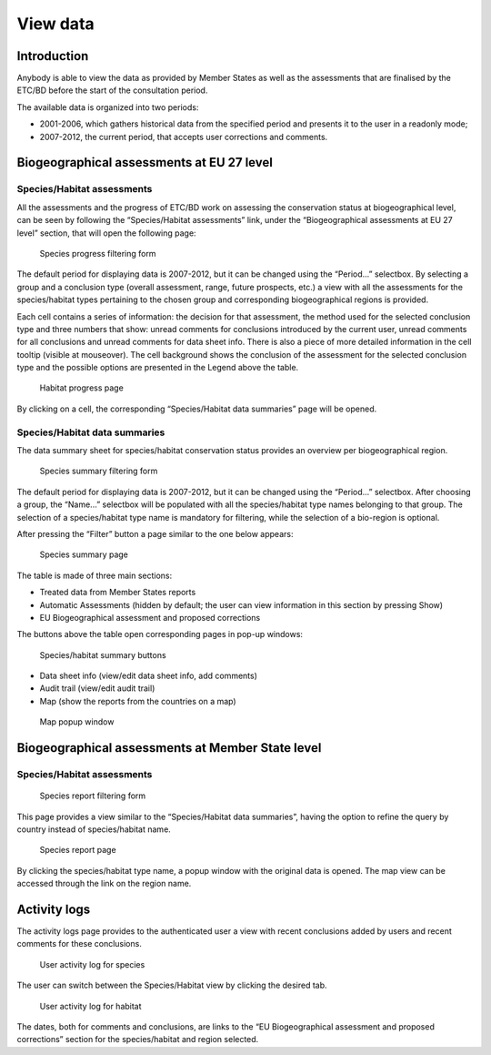 *********
View data
*********

Introduction
============

Anybody is able to view the data as provided by Member States as well as the
assessments that are finalised by the ETC/BD before the start of the
consultation period.

The available data is organized into two periods:

* 2001-2006, which gathers historical data from the specified period and
  presents it to the user in a readonly mode;
* 2007-2012, the current period, that accepts user corrections and comments.


Biogeographical assessments at EU 27 level
==========================================

Species/Habitat assessments
---------------------------

All the assessments and the progress of ETC/BD work on assessing the
conservation status at biogeographical level, can be seen by following the
“Species/Habitat assessments” link, under the “Biogeographical assessments at
EU 27 level” section, that will open the following page:

.. figure:: images/progress_page.png
   :alt: Species progress filtering form
   :width: 90%

   Species progress filtering form

The default period for displaying data is 2007-2012, but it can be changed
using the “Period...” selectbox.
By selecting a group and a conclusion type (overall assessment, range, future
prospects, etc.) a view with all the assessments for the
species/habitat types pertaining to the chosen group and corresponding
biogeographical regions is provided.

.. Users with administrator role have two additional filtering options: they
.. can view assessments added by a certain user (using the “Assessor...”
.. selectbox) and, also, they can switch between a detailed/elementary view (by
.. checking/unchecking the “Details...” checkbox)

Each cell contains a series of information: the decision for that assessment,
the method used for the selected conclusion type and three numbers that show:
unread comments for conclusions introduced by the current user, unread comments
for all conclusions and unread comments for data sheet info. There is also a
piece of more detailed information in the cell tooltip (visible at mouseover).
The cell background shows the conclusion of the assessment for the selected
conclusion type and the possible options are presented in the Legend above the
table.

.. figure:: images/habitatprogress.png
   :alt: Habitat progress page
   :width: 90%

   Habitat progress page

By clicking on a cell, the corresponding “Species/Habitat data summaries” page
will be opened.

Species/Habitat data summaries
------------------------------

The data summary sheet for species/habitat conservation status provides an
overview per biogeographical region.

.. figure:: images/summary_page.png
   :alt: Species summary filtering form
   :width: 90%

   Species summary filtering form

The default period for displaying data is 2007-2012, but it can be changed
using the “Period...” selectbox.
After choosing a group, the “Name...” selectbox will be populated with all the
species/habitat type names belonging to that group. The selection of a
species/habitat type name is mandatory for filtering, while the selection of a
bio-region is optional.

After pressing the “Filter” button a page similar to the one below appears:

.. figure:: images/species-summary.png
   :alt: Species summary page
   :width: 90%

   Species summary page

The table is made of three main sections:

* Treated data from Member States reports
* Automatic Assessments (hidden by default; the user can view information in
  this section by pressing Show)
* EU Biogeographical assessment and proposed corrections

The buttons above the table open corresponding pages in pop-up windows:

.. figure:: images/buttons.png
   :alt: Species/habitat summary buttons
   :width: 40%

   Species/habitat summary buttons

* Data sheet info (view/edit data sheet info, add comments)
* Audit trail (view/edit audit trail)
* Map (show the reports from the countries on a map)

.. figure:: images/map.png
   :alt: Map popup window
   :width: 100%

   Map popup window

Biogeographical assessments at Member State level
=================================================

Species/Habitat assessments
---------------------------

.. figure:: images/table-empty.png
   :alt: Species report filtering form
   :width: 90%

   Species report filtering form

This page provides a view similar to the “Species/Habitat data summaries”,
having the option to refine the query by country instead of species/habitat
name.

.. figure:: images/table-full.png
   :alt: Species report page
   :width: 90%

   Species report page

By clicking the species/habitat type name, a popup window with the original
data is opened. The map view can be accessed through the link on the region
name.

Activity logs
=============

The activity logs page provides to the authenticated user a view with recent
conclusions added by users and recent comments for these conclusions.

.. figure:: images/activity_log_species.png
   :alt: User activity log for species
   :width: 50%

   User activity log for species

The user can switch between the Species/Habitat view by clicking the desired
tab.

.. figure:: images/activity_log_habitat.png
   :alt: User activity log for habitat
   :width: 50%

   User activity log for habitat

The dates, both for comments and conclusions, are links to the “EU
Biogeographical assessment and proposed corrections” section for the
species/habitat and region selected.

